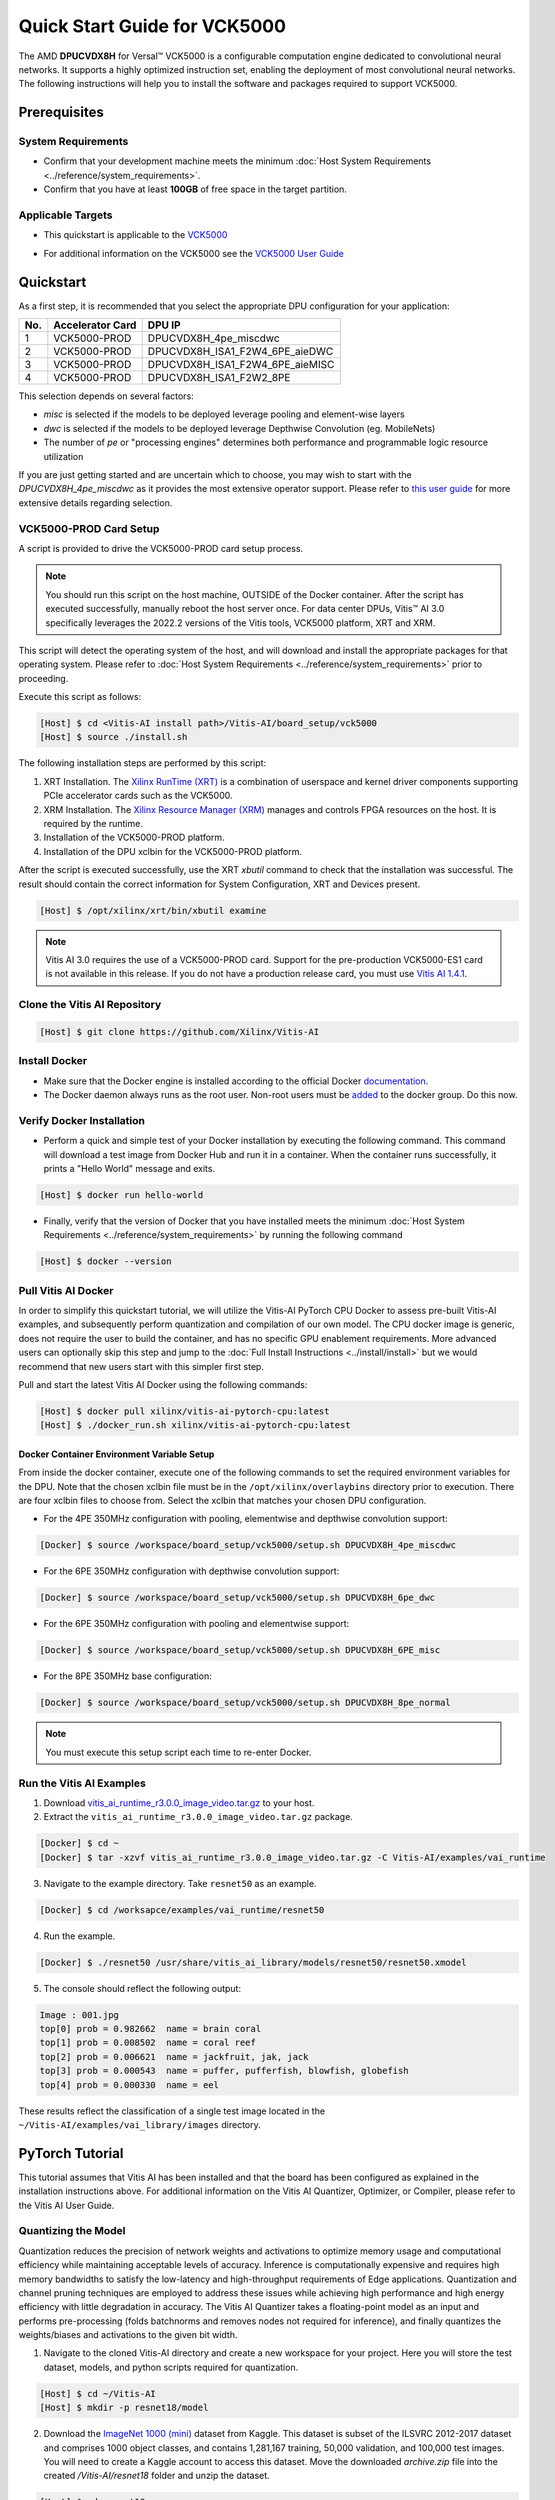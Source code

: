 #############################
Quick Start Guide for VCK5000 
#############################

The AMD **DPUCVDX8H** for Versal |trade| VCK5000 is a configurable computation engine dedicated to convolutional neural networks. It supports a highly optimized instruction set, enabling the deployment of most convolutional neural networks. The following instructions will help you to install the software and packages required to support VCK5000.

.. image:: ../reference/images/vck5000.png
	:width: 1300
	

*************
Prerequisites
*************

System Requirements
===================

-  Confirm that your development machine meets the minimum :doc:`Host System Requirements <../reference/system_requirements>`.
-  Confirm that you have at least **100GB** of free space in the target partition.

Applicable Targets
==================

-  This quickstart is applicable to the `VCK5000 <https://www.xilinx.com/applications/data-center/vck5000.html>`__


* For additional information on the VCK5000 see the `VCK5000 User Guide <https://docs.xilinx.com/r/en-US/ug1531-vck5000-install/Card-Interfaces-and-Details>`__

**********
Quickstart
**********

As a first step, it is recommended that you select the appropriate DPU configuration for your application:

=== ================ ===============================
No. Accelerator Card DPU IP
=== ================ ===============================
1   VCK5000-PROD     DPUCVDX8H_4pe_miscdwc
2   VCK5000-PROD     DPUCVDX8H_ISA1_F2W4_6PE_aieDWC
3   VCK5000-PROD     DPUCVDX8H_ISA1_F2W4_6PE_aieMISC
4   VCK5000-PROD     DPUCVDX8H_ISA1_F2W2_8PE
=== ================ ===============================


This selection depends on several factors:

- `misc` is selected if the models to be deployed leverage pooling and element-wise layers
- `dwc` is selected if the models to be deployed leverage Depthwise Convolution (eg. MobileNets)
- The number of `pe` or "processing engines" determines both performance and programmable logic resource utilization

If you are just getting started and are uncertain which to choose, you may wish to start with the `DPUCVDX8H_4pe_miscdwc` as it provides the most extensive operator support.  Please refer to `this user guide <https://docs.xilinx.com/r/en-US/pg403-dpucvdx8h/Configuration-Options>`__ for more extensive details regarding selection.


VCK5000-PROD Card Setup
=======================

A script is provided to drive the VCK5000-PROD card setup process.

.. note:: You should run this script on the host machine, OUTSIDE of the Docker container. After the script has executed successfully, manually reboot the host server once. For data center DPUs, Vitis |trade| AI 3.0 specifically leverages the 2022.2 versions of the Vitis tools, VCK5000 platform, XRT and XRM.

This script will detect the operating system of the host, and will download and install the appropriate packages for that operating system.  Please refer to :doc:`Host System Requirements <../reference/system_requirements>` prior to proceeding.

Execute this script as follows:

.. code-block::

   [Host] $ cd <Vitis-AI install path>/Vitis-AI/board_setup/vck5000
   [Host] $ source ./install.sh



The following installation steps are performed by this script:

1. XRT Installation. The `Xilinx RunTime (XRT) <https://github.com/Xilinx/XRT>`__ is a combination of userspace and kernel driver components supporting PCIe accelerator cards such as the VCK5000. 
2. XRM Installation. The `Xilinx Resource Manager (XRM) <https://github.com/Xilinx/XRM/>`__ manages and controls FPGA resources on the host. It is required by the runtime.
3. Installation of the VCK5000-PROD platform.
4. Installation of the DPU xclbin for the VCK5000-PROD platform.

After the script is executed successfully, use the XRT `xbutil` command to check that the installation was successful. The result should contain the correct information for System Configuration, XRT and Devices present.

.. code-block::

   [Host] $ /opt/xilinx/xrt/bin/xbutil examine

.. note:: Vitis AI 3.0 requires the use of a VCK5000-PROD card. Support for the pre-production VCK5000-ES1 card is not available in this release. If you do not have a production release card, you must use `Vitis AI 1.4.1 <https://github.com/Xilinx/Vitis-AI/tree/v1.4.1>`__.

Clone the Vitis AI Repository
=============================

.. code-block:: Bash
		
	[Host] $ git clone https://github.com/Xilinx/Vitis-AI
	  
Install Docker
==============

- Make sure that the Docker engine is installed according to the official Docker `documentation <https://docs.docker.com/engine/install/>`__.

- The Docker daemon always runs as the root user. Non-root users must be `added <https://docs.docker.com/engine/install/linux-postinstall/>`__ to the docker group. Do this now.


Verify Docker Installation
==========================

- Perform a quick and simple test of your Docker installation by executing the following command.  This command will download a test image from Docker Hub and run it in a container. When the container runs successfully, it prints a "Hello World" message and exits. 

.. code-block:: Bash
	
	[Host] $ docker run hello-world

- Finally, verify that the version of Docker that you have installed meets the minimum :doc:`Host System Requirements <../reference/system_requirements>` by running the following command

.. code-block:: Bash
	
	[Host] $ docker --version

Pull Vitis AI Docker
====================

In order to simplify this quickstart tutorial, we will utilize the Vitis-AI PyTorch CPU Docker to assess pre-built Vitis-AI examples, and subsequently perform quantization and compilation of our own model. The CPU docker image is generic, does not require the user to build the container, and has no specific GPU enablement requirements.  More advanced users can optionally skip this step and jump to the :doc:`Full Install Instructions <../install/install>` but we would recommend that new users start with this simpler first step.

Pull and start the latest Vitis AI Docker using the following commands:

.. code-block:: Bash
		
	  [Host] $ docker pull xilinx/vitis-ai-pytorch-cpu:latest
	  [Host] $ ./docker_run.sh xilinx/vitis-ai-pytorch-cpu:latest
	  

Docker Container Environment Variable Setup
-------------------------------------------

From inside the docker container, execute one of the following commands to set the required environment variables for the DPU.  Note that the chosen xclbin file must be in the ``/opt/xilinx/overlaybins`` directory prior to execution. There are four xclbin files to choose from.  Select the xclbin that matches your chosen DPU configuration.

- For the 4PE 350MHz configuration with pooling, elementwise and depthwise convolution support:

.. code-block::

	[Docker] $ source /workspace/board_setup/vck5000/setup.sh DPUCVDX8H_4pe_miscdwc
	  
- For the 6PE 350MHz configuration with depthwise convolution support:

.. code-block::

	[Docker] $ source /workspace/board_setup/vck5000/setup.sh DPUCVDX8H_6pe_dwc

- For the 6PE 350MHz configuration with pooling and elementwise support:

.. code-block::

	[Docker] $ source /workspace/board_setup/vck5000/setup.sh DPUCVDX8H_6PE_misc

- For the 8PE 350MHz base configuration:

.. code-block::

	[Docker] $ source /workspace/board_setup/vck5000/setup.sh DPUCVDX8H_8pe_normal


.. note:: You must execute this setup script each time to re-enter Docker.

Run the Vitis AI Examples
=========================

1. Download `vitis_ai_runtime_r3.0.0_image_video.tar.gz <https://www.xilinx.com/bin/public/openDownload?filename=vitis_ai_runtime_r3.0.0_image_video.tar.gz>`__ to your host.


2. Extract the ``vitis_ai_runtime_r3.0.0_image_video.tar.gz`` package.

.. code-block:: Bash
   
	[Docker] $ cd ~
	[Docker] $ tar -xzvf vitis_ai_runtime_r3.0.0_image_video.tar.gz -C Vitis-AI/examples/vai_runtime
	

3. Navigate to the example directory. Take ``resnet50`` as an example.

.. code-block:: Bash
	
	[Docker] $ cd /worksapce/examples/vai_runtime/resnet50
	

4. Run the example.

.. code-block:: Bash
	
	[Docker] $ ./resnet50 /usr/share/vitis_ai_library/models/resnet50/resnet50.xmodel
	
		
5. The console should reflect the following output: 

.. code-block:: Bash	
		
	Image : 001.jpg
	top[0] prob = 0.982662  name = brain coral
	top[1] prob = 0.008502  name = coral reef
	top[2] prob = 0.006621  name = jackfruit, jak, jack
	top[3] prob = 0.000543  name = puffer, pufferfish, blowfish, globefish
	top[4] prob = 0.000330  name = eel

These results reflect the classification of a single test image located in the	``~/Vitis-AI/examples/vai_library/images``	directory.
			

****************
PyTorch Tutorial
****************
This tutorial assumes that Vitis AI has been installed and that the board has been configured as explained in the installation instructions above. For additional information on the Vitis AI Quantizer, Optimizer, or Compiler, please refer to the Vitis AI User Guide.


Quantizing the Model
====================

Quantization reduces the precision of network weights and activations to optimize memory usage and computational efficiency while maintaining acceptable levels of accuracy. Inference is computationally expensive and requires high memory bandwidths to satisfy the
low-latency and high-throughput requirements of Edge applications. Quantization and channel pruning techniques are employed to address these issues while achieving high performance and high energy efficiency with little degradation in accuracy. The Vitis AI Quantizer takes a 
floating-point model as an input and performs pre-processing (folds batchnorms and removes nodes not required for inference), and finally quantizes the weights/biases and activations to the given bit width.


1. Navigate to the cloned Vitis-AI directory and create a new workspace for your project.  Here you will store the test dataset, models, and python scripts required for quantization.

.. code-block:: Bash

	[Host] $ cd ~/Vitis-AI
	[Host] $ mkdir -p resnet18/model
	

2. Download the `ImageNet 1000 (mini) <https://www.kaggle.com/datasets/ifigotin/imagenetmini-1000/download?datasetVersionNumber=1>`__ dataset from Kaggle. This dataset is subset of the ILSVRC 2012-2017 dataset and comprises 1000 object classes, and contains 1,281,167 training, 50,000 validation, and 100,000 test images.  You will need to create a Kaggle account to access this dataset.  Move the downloaded `archive.zip` file into the created `/Vitis-AI/resnet18` folder and unzip the dataset.

.. code-block:: Bash

	[Host] $ cd resnet18
	[Host] $ unzip archive.zip
	
- Your workspace directory should reflect the following: 

::

	├── archive.zip
	│
	├── model    
	│                                    
	└── imagenet-mini
		├── train                    # Training images folder. Will not be used in this tutorial. 
		│   └─── n01440764           # Class folders to group images. 
		└── val                      # Validation images that will be used for quantization and evaluation of the floating point model. 
		    └─── n01440764
    


3. Navigate to the Vitis-AI directory and execute the following command to start Docker.
	
.. code-block:: Bash
	
	[Host] $ cd ..
	[Host] ./docker_run.sh xilinx/vitis-ai-pytorch-cpu:latest

* Note that when you start Docker appropriate as shown above, your ``/workspace`` folder will correspond to ``/Vitis-AI`` and your initial path in Docker will be ``/workspace``.  If you inspect ``docker_run.sh`` you can see that the -v option is leveraged which links the Docker file system to your Host file system.  Verify that you see the created ``/resnet18`` subfolder in your workspace:

.. code-block:: Bash
	
	[Docker] $ ls

4. Activate the vitis-ai-pytorch conda enviornment. 

.. code-block:: Bash

	[Docker] $ conda activate vitis-ai-pytorch
	

5. Download the pre-trained resnet18 model from PyTorch to the docker environment and store it in the  ``model``  folder . This is the floating point (FP32) model that will be quantized to INT8 precision for deployment on the target.

.. code-block:: Bash

	[Docker] $ cd resnet18/model
	[Docker] $ wget https://download.pytorch.org/models/resnet18-5c106cde.pth -O resnet18.pth

.. note:: The `Vitis AI Model Zoo <../workflow-model-zoo.html>`__ also provides optimized deep learning models to speed up the deployment of deep learning inference on adaptable AMD platforms. For this tutorial we have chosen to use an open-source PyTorch model to showcase that models from the community can also be deployed.


6. Copy the example Vitis AI ResNet18 quantization script to your workspace. This script contains the Quantizer API calls that will be executed in order to quantize the model.

.. code-block:: Bash	

	[Docker] $ cd ..
	[Docker] $ cp ../src/vai_quantizer/vai_q_pytorch/example/resnet18_quant.py ./

* Your ``workspace/resnet18`` directory should reflect the following: 

::

	├── archive.zip
	│
	├── model 
	│   └── resnet18.pth             # ResNet18 floating point model downloaded from PyTorch.
	│                                    
	├── imagenet-mini
	│   ├── train                    # Training images folder. Will not be used in this tutorial. 
	│   │   └─── n01440764           # Class folders to group images. 
	│   └── val                      # Validation images that will be used for quantization and evaluation of the floating point model. 
	│       └─── n01440764
	│
	└── resnet18_quant.py            # Quantization python script.
 
 
* Inspect ``resnet18_quant.py``.  Observe the parser arguments that can be passed to the script via command line switches ``subset_len`` ``quant_mode`` ``data_dir`` and ``model_dir``.  We will set the ``data_dir`` and ``model_dir`` arguments to align with our directory structure.  If you wish to avoid extraneous typing and are manually entering these commands, you can simply edit the script to suit your use case.

.. code-block:: Bash	

	[Docker] $ vim resnet18_quant.py

* Use the sequence ``<esc> :q!`` to exit vim without saving.	

7. Run the command below to evaluate the accuracy of the floating point model.

.. code-block:: Bash	

	[Docker] $ python resnet18_quant.py --quant_mode float --data_dir imagenet-mini --model_dir model

* You should observe that the accuracy reported is similar to  ``top-1 / top-5 accuracy: 69.9975 / 88.7586``
	
8. Next, let's run the Model Inspector to confirm that this model should be compatible with the target DPU architecture.  Replace ``DPUCVDX8H_4pe_miscdwc`` with the appropriate architecture based on your original DPU architecture selection.

.. code-block:: Bash	

	[Docker] $ python resnet18_quant.py --quant_mode float --inspect --target DPUCVDX8H_4pe_miscdwc --model_dir model
	

9. Run the command below to start quantization. Generally, 100-1000 images are required for quantization and the number of iterations can be controlled through the the ``subset_len`` data loading argument. In this case, 200 images are forward propagated through the network, and these images are chosen randomly from the validation image set.  Note that the displayed loss and accuracy that are output from this process are not representative of final model accuracy.


.. code-block:: Bash	

	[Docker] $ python resnet18_quant.py --quant_mode calib --data_dir imagenet-mini --model_dir model --subset_len 200

* On most host machines this command should complete in less than 1 minute even with the CPU-only Docker.  If you leverage the CUDA or ROCm Dockers on a compatible machine, the Quantization process will be accelerated considerably.  Let's take a look at the output:

.. code-block:: Bash	

	[Docker] $ cd quantize_result
	[Docker] $ ls

* If the command ran successfully, the output directory ``quantize_result`` will be generated, containing two important files:

	-``ResNet.py``
		The quantized vai_q_pytorch format model.
	-``Quant_info.json``
		Quantization steps of tensors. Retain this file for evaluation of the quantized model./
		
		
10. To evaluate the accuracy of the quantized model, return to the ``/resnet18`` directory run the following commands.  Note that on CPU-only host machines this command will take some time to complete (~20 minutes).  If you are in a hurry, you can skip this step and move to the next.

.. code-block:: Bash	

	[Docker] $ cd ..
	[Docker] $ python resnet18_quant.py --model_dir model --data_dir imagenet-mini --quant_mode test

You should observe that the accuracy reported will be similar to ``top-1 / top-5 accuracy: 69.1308 / 88.7076``.  The net accuracy loss due to quantization is less than 1%.

11. To generate the quantized ``.xmodel`` file that will subsequently be compiled for the DPU, run the following command with ``batch_size`` and ``subset_len`` arguments set to `1`.  For model export, both of these parameters should be set `1` as multiple iterations are not required.

.. code-block:: Bash	

	[Docker] $ python resnet18_quant.py --quant_mode test --subset_len 1 --batch_size=1 --model_dir model --data_dir imagenet-mini --deploy

The resultant model `resnet18_pt.xmodel` can now be found in the `resnet18/resnet18_pt` folder.

Compile the model
=================
The Vitis AI Compiler compiles the graph operators as a set of micro-coded instructions that are executed by the DPU.  In this step, we will compile the ResNet18 model that we quantized in the previous step.


1. The compiler takes the quantized ``INT8.xmodel`` and generates the deployable ``DPU.xmodel`` by running the command below.  Note that you must modify the command to specify the appropriate ``arch.json`` file for your target.  For VCK5000 targets, these are located in the folder ``/opt/vitis_ai/compiler/arch/DPUCVDX8H`` inside the Docker container.

.. code-block:: Bash
	
	[Docker] $ cd /workspace/resnet18
	[Docker] $ vai_c_xir -x quantize_result/ResNet_int.xmodel -a /opt/vitis_ai/compiler/arch/DPUCVDX8H/VCK5000<XXX>/arch.json -o resnet18_pt -n resnet18_pt 

- If compilation is successful, the ``resnet18_pt.xmodel`` file should be generated according to the specified DPU architecture. 

2. Create a new file with your text editor of choice and name the file ``resnet18_pt.prototxt``. Copy and paste the following lines of code:

.. code-block:: Bash

	model {
	   name : "resnet18_pt"
	   kernel {
		 name: "resnet18_pt_0"
		 mean: 103.53
		 mean: 116.28
		 mean: 123.675
		 scale: 0.017429
		 scale: 0.017507
		 scale: 0.01712475
	   }
	   model_type : CLASSIFICATION
	   classification_param {
		  top_k : 5
		  test_accuracy : false
		  preprocess_type : VGG_PREPROCESS
	   }
	}

- The ``.prototxt`` file is a Vitis |trade| AI configuration file that facilitates the uniform configuration management of model parameters. Please refer to the Vitis AI User Guide to learn more.


- We can now deploy the quantized and compiled model on the VCK5000 accelerator card. 

Model Deployment
================

1. Copy the ``resnet18_pt`` folder into the ``/usr/share/vitis_ai_library/models/`` directory.  This will locate your compiled model in the default Vitis AI Library example model directory, alongside the other Vitis AI example models.  Our purpose in doing this is to simplify the commands that follow, in which we will execute the Vitis AI Library samples with our model.

2. The `vitis_ai_library_r3.0.0_images.tar.gz <https://www.xilinx.com/bin/public/openDownload?filename=vitis_ai_library_r3.0.0_images.tar.gz>`__ and `vitis_ai_library_r3.0.0_video.tar.gz <https://www.xilinx.com/bin/public/openDownload?filename=vitis_ai_library_r3.0.0_video.tar.gz>`__ packages 
contain test images and videos that can be leveraged to evaluate our quantized model and other pre-built Vitis-AI Library examples. 

	a. Download the packages.
	
	.. code-block:: Bash

		[Docker] $ cd /workspace
		[Docker] $ wget https://www.xilinx.com/bin/public/openDownload?filename=vitis_ai_library_r3.0.0_images.tar.gz -O vitis_ai_library_r3.0.0_images.tar.gz
		[Docker] $ wget https://www.xilinx.com/bin/public/openDownload?filename=vitis_ai_library_r3.0.0_video.tar.gz -O vitis_ai_library_r3.0.0_video.tar.gz
	

	b. Untar the files.

	.. code-block:: Bash

		[Docker] $ tar -xzvf vitis_ai_library_r3.0.0_images.tar.gz -C examples/vai_library/
		[Docker] $ tar -xzvf vitis_ai_library_r3.0.0_video.tar.gz -C examples/vai_library/

3. Enter the directory of the sample and then compile it.

.. code-block:: Bash

	[Docker] $ cd /workspace/examples/vai_library/samples/classification
	[Docker] $ ./build.sh

4. Execute the single-image test application.

.. code-block:: Bash

	[Docker] $ ./test_jpeg_classification resnet18_pt /workspace/examples/vai_library/samples/classification/images/002.jpg

If you wish to do so, you can review the ``result.jpg file``.  OpenCV function calls have been used to overlay the predictions.

5. To run the video example, run the following command:

.. code-block:: Bash

	[Docker] $ ./test_video_classification resnet18_pt /workspace/examples/vai_library/seg_and_pose_detect/pose_960_540.avi -t 8

7. The output should be as follows:

.. image:: ../reference/images/Wallace.png
    :width: 1300

- Congratulations! You have successfully quantized, compiled, and deployed a pre-trained model onto the VCK5000 accelerator card. 

.. |trade|  unicode:: U+02122 .. TRADEMARK SIGN
   :ltrim:
.. |reg|    unicode:: U+000AE .. REGISTERED TRADEMARK SIGN
   :ltrim: